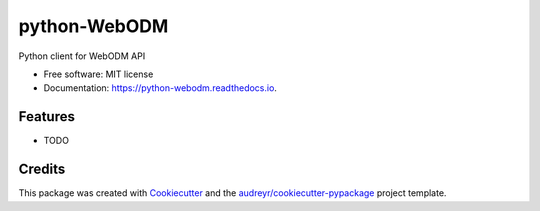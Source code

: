 =============
python-WebODM
=============


.. image:: https://img.shields.io/pypi/v/python_webodm.svg
        :target: https://pypi.python.org/pypi/python_webodm

.. image:: https://img.shields.io/travis/rmallermartins/python_webodm.svg
        :target: https://travis-ci.org/rmallermartins/python_webodm

.. image:: https://readthedocs.org/projects/python-webodm/badge/?version=latest
        :target: https://python-webodm.readthedocs.io/en/latest/?badge=latest
        :alt: Documentation Status

.. image:: https://pyup.io/repos/github/rmallermartins/python_webodm/shield.svg
     :target: https://pyup.io/repos/github/rmallermartins/python_webodm/
     :alt: Updates


Python client for WebODM API


* Free software: MIT license
* Documentation: https://python-webodm.readthedocs.io.


Features
--------

* TODO

Credits
---------

This package was created with Cookiecutter_ and the `audreyr/cookiecutter-pypackage`_ project template.

.. _Cookiecutter: https://github.com/audreyr/cookiecutter
.. _`audreyr/cookiecutter-pypackage`: https://github.com/audreyr/cookiecutter-pypackage

